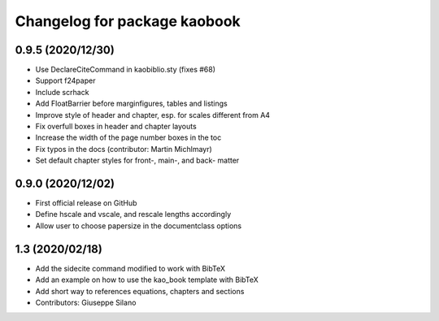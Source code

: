 ^^^^^^^^^^^^^^^^^^^^^^^^^^^^^^^^^^^^^^
Changelog for package kaobook
^^^^^^^^^^^^^^^^^^^^^^^^^^^^^^^^^^^^^^

0.9.5 (2020/12/30)
------------
* Use \DeclareCiteCommand in kaobiblio.sty (fixes #68)
* Support f24paper
* Include scrhack
* Add \FloatBarrier before marginfigures, tables and listings
* Improve style of header and chapter, esp. for scales different from A4
* Fix overfull boxes in header and chapter layouts
* Increase the width of the page number boxes in the toc
* Fix typos in the docs (contributor: Martin Michlmayr)
* Set default chapter styles for front-, main-, and back- matter

0.9.0 (2020/12/02)
----------------
* First official release on GitHub
* Define \hscale and \vscale, and rescale lengths accordingly
* Allow user to choose papersize in the documentclass options

1.3 (2020/02/18)
----------------
* Add the sidecite command modified to work with BibTeX
* Add an example on how to use the kao_book template with BibTeX
* Add short way to references equations, chapters and sections
* Contributors: Giuseppe Silano
